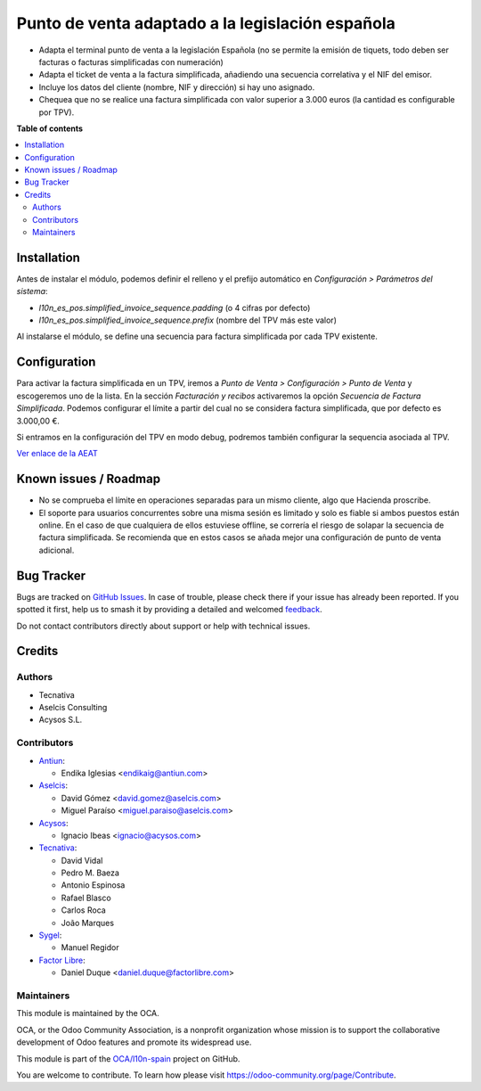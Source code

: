 =================================================
Punto de venta adaptado a la legislación española
=================================================

.. 
   !!!!!!!!!!!!!!!!!!!!!!!!!!!!!!!!!!!!!!!!!!!!!!!!!!!!
   !! This file is generated by oca-gen-addon-readme !!
   !! changes will be overwritten.                   !!
   !!!!!!!!!!!!!!!!!!!!!!!!!!!!!!!!!!!!!!!!!!!!!!!!!!!!
   !! source digest: sha256:58ee25e2b87c19728b5e42bf5406d8c09d1493ed61256017e38088e9e3bcda09
   !!!!!!!!!!!!!!!!!!!!!!!!!!!!!!!!!!!!!!!!!!!!!!!!!!!!

.. |badge1| image:: https://img.shields.io/badge/maturity-Beta-yellow.png
    :target: https://odoo-community.org/page/development-status
    :alt: Beta
.. |badge2| image:: https://img.shields.io/badge/licence-AGPL--3-blue.png
    :target: http://www.gnu.org/licenses/agpl-3.0-standalone.html
    :alt: License: AGPL-3
.. |badge3| image:: https://img.shields.io/badge/github-OCA%2Fl10n--spain-lightgray.png?logo=github
    :target: https://github.com/OCA/l10n-spain/tree/16.0/l10n_es_pos
    :alt: OCA/l10n-spain
.. |badge4| image:: https://img.shields.io/badge/weblate-Translate%20me-F47D42.png
    :target: https://translation.odoo-community.org/projects/l10n-spain-16-0/l10n-spain-16-0-l10n_es_pos
    :alt: Translate me on Weblate
.. |badge5| image:: https://img.shields.io/badge/runboat-Try%20me-875A7B.png
    :target: https://runboat.odoo-community.org/builds?repo=OCA/l10n-spain&target_branch=16.0
    :alt: Try me on Runboat

|badge1| |badge2| |badge3| |badge4| |badge5|

* Adapta el terminal punto de venta a la legislación Española (no se permite la
  emisión de tiquets, todo deben ser facturas o facturas simplificadas con
  numeración)
* Adapta el ticket de venta a la factura simplificada, añadiendo una secuencia
  correlativa y el NIF del emisor.
* Incluye los datos del cliente (nombre, NIF y dirección) si hay uno asignado.
* Chequea que no se realice una factura simplificada con valor
  superior a 3.000 euros (la cantidad es configurable por TPV).

**Table of contents**

.. contents::
   :local:

Installation
============

Antes de instalar el módulo, podemos definir el relleno y el prefijo automático
en *Configuración > Parámetros del sistema*:

- `l10n_es_pos.simplified_invoice_sequence.padding` (o 4 cifras por defecto)
- `l10n_es_pos.simplified_invoice_sequence.prefix` (nombre del TPV más este
  valor)

Al instalarse el módulo, se define una secuencia para factura simplificada por
cada TPV existente.

Configuration
=============

Para activar la factura simplificada en un TPV, iremos a
*Punto de Venta > Configuración > Punto de Venta* y escogeremos uno de la
lista. En la sección *Facturación y recibos* activaremos la opción
*Secuencia de Factura Simplificada*. Podemos configurar el límite a partir del
cual no se considera factura simplificada, que por defecto es 3.000,00 €.

Si entramos en la configuración del TPV en modo debug, podremos también
configurar la sequencia asociada al TPV.

`Ver enlace de la AEAT <https://www.agenciatributaria.es/AEAT.internet/Inicio/_Segmentos_/Empresas_y_profesionales/Empresas/IVA/Obligaciones_de_facturacion/Tipos_de_factura.shtml>`_

Known issues / Roadmap
======================

* No se comprueba el límite en operaciones separadas para un mismo cliente, algo
  que Hacienda proscribe.
* El soporte para usuarios concurrentes sobre una misma sesión es limitado y solo es
  fiable si ambos puestos están online. En el caso de que cualquiera de ellos estuviese
  offline, se correría el riesgo de solapar la secuencia de factura simplificada. Se
  recomienda que en estos casos se añada mejor una configuración de punto de venta
  adicional.

Bug Tracker
===========

Bugs are tracked on `GitHub Issues <https://github.com/OCA/l10n-spain/issues>`_.
In case of trouble, please check there if your issue has already been reported.
If you spotted it first, help us to smash it by providing a detailed and welcomed
`feedback <https://github.com/OCA/l10n-spain/issues/new?body=module:%20l10n_es_pos%0Aversion:%2016.0%0A%0A**Steps%20to%20reproduce**%0A-%20...%0A%0A**Current%20behavior**%0A%0A**Expected%20behavior**>`_.

Do not contact contributors directly about support or help with technical issues.

Credits
=======

Authors
~~~~~~~

* Tecnativa
* Aselcis Consulting
* Acysos S.L.

Contributors
~~~~~~~~~~~~

* `Antiun <https://www.antiun.com>`_:

  * Endika Iglesias <endikaig@antiun.com>

* `Aselcis <https://www.aselcis.com>`_:

  * David Gómez <david.gomez@aselcis.com>
  * Miguel Paraíso <miguel.paraiso@aselcis.com>

* `Acysos <https://www.acysos.com>`_:

  * Ignacio Ibeas <ignacio@acysos.com>

* `Tecnativa <https://www.tecnativa.com>`_:

  * David Vidal
  * Pedro M. Baeza
  * Antonio Espinosa
  * Rafael Blasco
  * Carlos Roca
  * João Marques

* `Sygel <https://www.sygel.es>`_:

  * Manuel Regidor

* `Factor Libre <https://factorlibre.com/>`_:

  * Daniel Duque <daniel.duque@factorlibre.com>

Maintainers
~~~~~~~~~~~

This module is maintained by the OCA.

.. image:: https://odoo-community.org/logo.png
   :alt: Odoo Community Association
   :target: https://odoo-community.org

OCA, or the Odoo Community Association, is a nonprofit organization whose
mission is to support the collaborative development of Odoo features and
promote its widespread use.

This module is part of the `OCA/l10n-spain <https://github.com/OCA/l10n-spain/tree/16.0/l10n_es_pos>`_ project on GitHub.

You are welcome to contribute. To learn how please visit https://odoo-community.org/page/Contribute.
